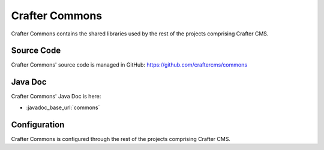 .. index:: Projects; Crafter Commons

.. _crafter-commons:

===============
Crafter Commons
===============

Crafter Commons contains the shared libraries used by the rest of the projects comprising Crafter CMS.

-----------
Source Code
-----------

Crafter Commons' source code is managed in GitHub: https://github.com/craftercms/commons

--------
Java Doc
--------

Crafter Commons' Java Doc is here:

* :javadoc_base_url:`commons`

.. ..* :javadoc_base_url:`commons-utilities`
.. ..* :javadoc_base_url:`commons-security`
.. ..* :javadoc_base_url:`commons-audit`
.. ..* :javadoc_base_url:`commons-ebus`
.. ..* :javadoc_base_url:`commons-mongo`

-------------
Configuration
-------------

Crafter Commons is configured through the rest of the projects comprising Crafter CMS.
